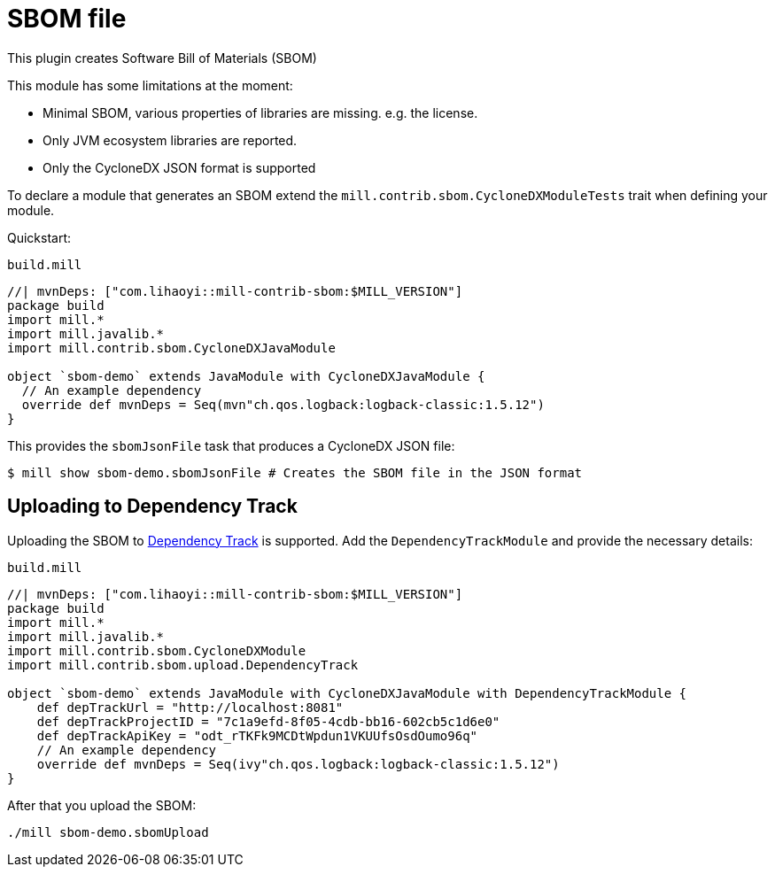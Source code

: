 = SBOM file
:page-aliases: Plugin_SBOM.adoc

This plugin creates Software Bill of Materials (SBOM)

This module has some limitations at the moment:

- Minimal SBOM, various properties of libraries are missing. e.g. the license.
- Only JVM ecosystem libraries are reported.
- Only the CycloneDX JSON format is supported

To declare a module that generates an SBOM extend the `mill.contrib.sbom.CycloneDXModuleTests` trait when defining your module.

Quickstart:

.`build.mill`
[source,scala]
----
//| mvnDeps: ["com.lihaoyi::mill-contrib-sbom:$MILL_VERSION"]
package build
import mill.*
import mill.javalib.*
import mill.contrib.sbom.CycloneDXJavaModule

object `sbom-demo` extends JavaModule with CycloneDXJavaModule {
  // An example dependency
  override def mvnDeps = Seq(mvn"ch.qos.logback:logback-classic:1.5.12")
}
----

This provides the `sbomJsonFile` task that produces a CycloneDX JSON file:

[source,bash]
----
$ mill show sbom-demo.sbomJsonFile # Creates the SBOM file in the JSON format
----

== Uploading to Dependency Track
Uploading the SBOM to https://dependencytrack.org/[Dependency Track] is supported.
Add the `DependencyTrackModule` and provide the necessary details:

.`build.mill`
[source,scala]
----
//| mvnDeps: ["com.lihaoyi::mill-contrib-sbom:$MILL_VERSION"]
package build
import mill.*
import mill.javalib.*
import mill.contrib.sbom.CycloneDXModule
import mill.contrib.sbom.upload.DependencyTrack

object `sbom-demo` extends JavaModule with CycloneDXJavaModule with DependencyTrackModule {
    def depTrackUrl = "http://localhost:8081"
    def depTrackProjectID = "7c1a9efd-8f05-4cdb-bb16-602cb5c1d6e0"
    def depTrackApiKey = "odt_rTKFk9MCDtWpdun1VKUUfsOsdOumo96q"
    // An example dependency
    override def mvnDeps = Seq(ivy"ch.qos.logback:logback-classic:1.5.12")
}
----

After that you upload the SBOM:

[source,bash]
----
./mill sbom-demo.sbomUpload
----




